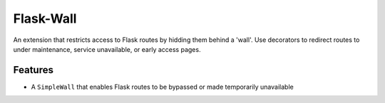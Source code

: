 ==========
Flask-Wall
==========

.. image:: https://shields.io/badge/license-MIT-blue

An extension that restricts access to Flask routes by hidding them behind a 'wall'. Use decorators to redirect routes to under maintenance, service unavailable, or early access pages.


Features
--------

* A ``SimpleWall`` that enables Flask routes to be bypassed or made temporarily unavailable
